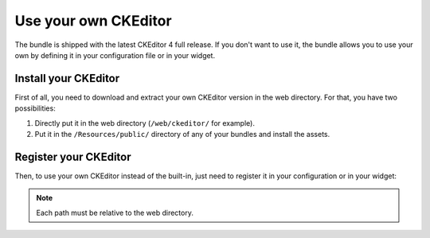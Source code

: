 Use your own CKEditor
=====================

The bundle is shipped with the latest CKEditor 4 full release. If you don't want
to use it, the bundle allows you to use your own by defining it in your
configuration file or in your widget.

Install your CKEditor
---------------------

First of all, you need to download and extract your own CKEditor version in the
web directory. For that, you have two possibilities:

#. Directly put it in the web directory (``/web/ckeditor/`` for example).
#. Put it in the ``/Resources/public/`` directory of any of your bundles and
   install the assets.

Register your CKEditor
----------------------

Then, to use your own CKEditor instead of the built-in, just need to register it
in your configuration or in your widget:

.. configuration-block::

    .. code-block:: yaml

        # app/config/config.yml
        ivory_ck_editor:
            base_path: "ckeditor"
            js_path:   "ckeditor/ckeditor.js"

    .. code-block:: php

        $builder->add('field', 'ckeditor', array(
            'base_path' => 'ckeditor',
            'js_path'   => 'ckeditor/ckeditor.js',
        ));

.. note::

    Each path must be relative to the web directory.
